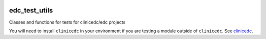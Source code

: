 |pypi| |actions| |codecov| |downloads| |clinicedc|

edc_test_utils
==============

Classes and functions for tests for clinicedc/edc projects

You will need to install ``clinicedc`` in your environment if you are testing a module outside of ``clinicedc``. See `clinicedc <https://github.com/clinicedc/clinicedc/>`_.


.. |pypi| image:: https://img.shields.io/pypi/v/edc-test-utils.svg
    :target: https://pypi.python.org/pypi/edc-test-utils

.. |actions| image:: https://github.com/clinicedc/edc-test-utils/actions/workflows/build.yml/badge.svg
  :target: https://github.com/clinicedc/edc-test-utils/actions/workflows/build.yml

.. |codecov| image:: https://codecov.io/gh/clinicedc/edc-test-utils/branch/develop/graph/badge.svg
  :target: https://codecov.io/gh/clinicedc/edc-test-utils

.. |downloads| image:: https://pepy.tech/badge/edc-test-utils
   :target: https://pepy.tech/project/edc-test-utils

.. |clinicedc| image:: https://img.shields.io/badge/framework-Clinic_EDC-green
   :alt:Made with clinicedc
   :target: https://github.com/clinicedc
